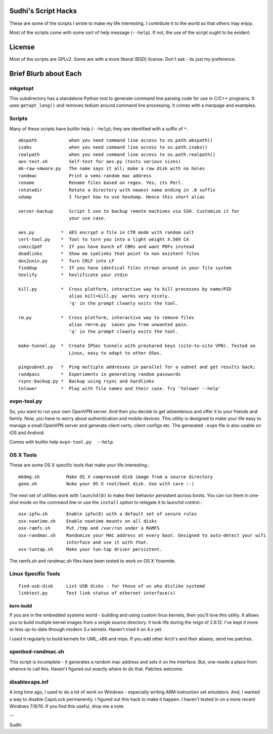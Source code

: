 Sudhi's Script Hacks
====================
These are some of the scripts I wrote to make my life interesting.
I contribute it to the world so that others may enjoy.


Most of the scripts come with some sort of help message
(``--help``). If not, the use of the script ought to be evident.

License
=======
Most of the scripts are GPLv2. Some are with a more liberal (BSD)
license. Don't ask - its just my preference.

Brief Blurb about Each
======================

mkgetopt
--------
This subdirectory has a standalone Python tool to generate command line
parsing code for use in C/C++ programs. It uses ``getopt_long()``
and removes tedium around command line processing. It comes with a
manpage and examples.

Scripts
-------
Many of these scripts have builtin help (``--help``); they are
identified with a suffix of ``*``. ::

    abspath            when you need command line access to os.path.abspath()
    isabs              when you need command line access to os.path.isabs()
    realpath           when you need command line access to os.path.realpath()
    aes-test.sh        Self-test for aes.py (tests various sizes)
    mk-raw-vmware.py   The name says it all; make a raw disk with no holes
    randmac            Print a semi-random mac address
    rename             Rename files based on regex. Yes, its Perl.
    rotatedir          Rotate a directory with newest name ending in .0 suffix
    xdump              I forget how to use hexdump. Hence this short alias

    server-backup      Script I use to backup remote machines via SSH. Customize it for
                       your use case.

    aes.py          *  AES encrypt a file in CTR mode with random salt
    cert-tool.py    *  Tool to turn you into a light weight X.509 CA
    comic2pdf       *  If you have bunch of CBRs and want PDFs instead
    deadlinks       *  Show me symlinks that point to non existent files
    dos2unix.py     *  Turn CRLF into LF
    finddup         *  If you have identical files strewn around in your file system
    hexlify         *  hexlificate your stdin

    kill.py         *  Cross platform, interactive way to kill processes by name/PID
                       alias kill=kill.py  works very nicely.
                       'q' in the prompt cleanly exits the tool.

    rm.py           *  Cross platform, interactive way to remove files
                       alias rm=rm.py  saves you from unwanted pain.
                       'q' in the prompt cleanly exits the tool.

    make-tunnel.py  *  Create IPSec tunnels with preshared keys (site-to-site VPN). Tested on
                       Linux, easy to adapt to other OSes.

    pingsubnet.py   *  Ping multiple addresses in parallel for a subnet and get results back;
    randpass        *  Experiments in generating random passwords
    rsync-backup.py *  Backup using rsync and hardlinks
    tolower         *  Play with file names and their case. Try 'tolower --help'

ovpn-tool.py      
------------
So, you want to run your own OpenVPN server. And then you decide to get adventerous and offer it to
your friends and family. Now, you have to worry about authentication and mobile devices. This
utility is designed to make your life easy to manage a small OpenVPN server and generate client
certs, client configs etc. The generated ``.ovpn`` file is also usable on iOS and Android.

Comes with builtin help ``ovpn-tool.py  --help``.

OS X Tools
----------
These are some OS X specific tools that make your life interesting.::

    mkdmg.sh          Make OS X compressed disk image from a source directory
    gone.sh           Nuke your OS X root/boot disk. Use with care :-)

The next set of utilities work with ``launchd(8)`` to make their behavior persistent across boots.
You can run them in one-shot mode on the command line or use the ``install`` option to relegate it
to launchd control.::

    osx-ipfw.sh       Enable ipfw(8) with a default set of secure rules
    osx-noatime.sh    Enable noatime mounts on all disks
    osx-ramfs.sh      Put /tmp and /var/run under a RAMFS
    osx-randmac.sh    Randomize your MAC address at every boot. Designed to auto-detect your wifi
                      interface and use it with that.
    osx-tuntap.sh     Make your tun-tap driver persistent.


The ramfs.sh and randmac.sh files have been tested to work on OS X Yosemite.

Linux Specific Tools
--------------------
::

    find-usb-disk     List USB disks - for those of us who dislike systemd
    linktest.py       Test link status of ethernet interface(s)

kern-build
~~~~~~~~~~
If you are in the embedded systems world - building and using custom linux kernels, then you'll love
this utility. It allows you to build multiple kernel images from a single source directory. It
took life during the reign of 2.6.12. I've kept it more or less up-to-date through modern 3.x
kernels. Haven't tried it on 4.x yet.

I used it regularly to build kernels for UML, x86 and mips. If you add other Arch's and their
aliases, send me patches.

openbsd-randmac.sh 
------------------
This script is incomplete - it generates a random mac address and sets it on the interface. But, one
needs a place from whence to call this. Haven't figured out exactly where to do that. Patches
welcome.

disablecaps.inf
---------------
A long time ago, I used to do a lot of work on Windows - especially writing ARM instruction set
emulators. And, I wanted a way to disable CapsLock permanently. I figured out this hack to make it
happen. I haven't tested in on a more recent Windows 7/8/10. If you find this useful, drop me a
note.



--

Sudhi
